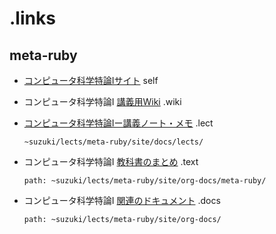 * .links
** meta-ruby

   - [[http://wiki.cis.iwate-u.ac.jp/~suzuki/lects/meta-ruby][コンピュータ科学特論Iサイト]] self

   - コンピュータ科学特論I [[http://wiki.cis.iwate-u.ac.jp/~wiki/meta-ruby.cgi][講義用Wiki]] .wiki

   - [[http://wiki.cis.iwate-u.ac.jp/~suzuki/lects/meta-ruby/lects][コンピュータ科学特論Iー講義ノート・メモ]] .lect
     : ~suzuki/lects/meta-ruby/site/docs/lects/     

   - コンピュータ科学特論I [[http://wiki.cis.iwate-u.ac.jp/~suzuki/lects/meta-ruby/docs/meta-ruby][教科書のまとめ]] .text
     : path: ~suzuki/lects/meta-ruby/site/org-docs/meta-ruby/

   - コンピュータ科学特論I [[http://wiki.cis.iwate-u.ac.jp/~suzuki/lects/meta-ruby/docs][関連のドキュメント]] .docs
     : path: ~suzuki/lects/meta-ruby/site/org-docs/

     
